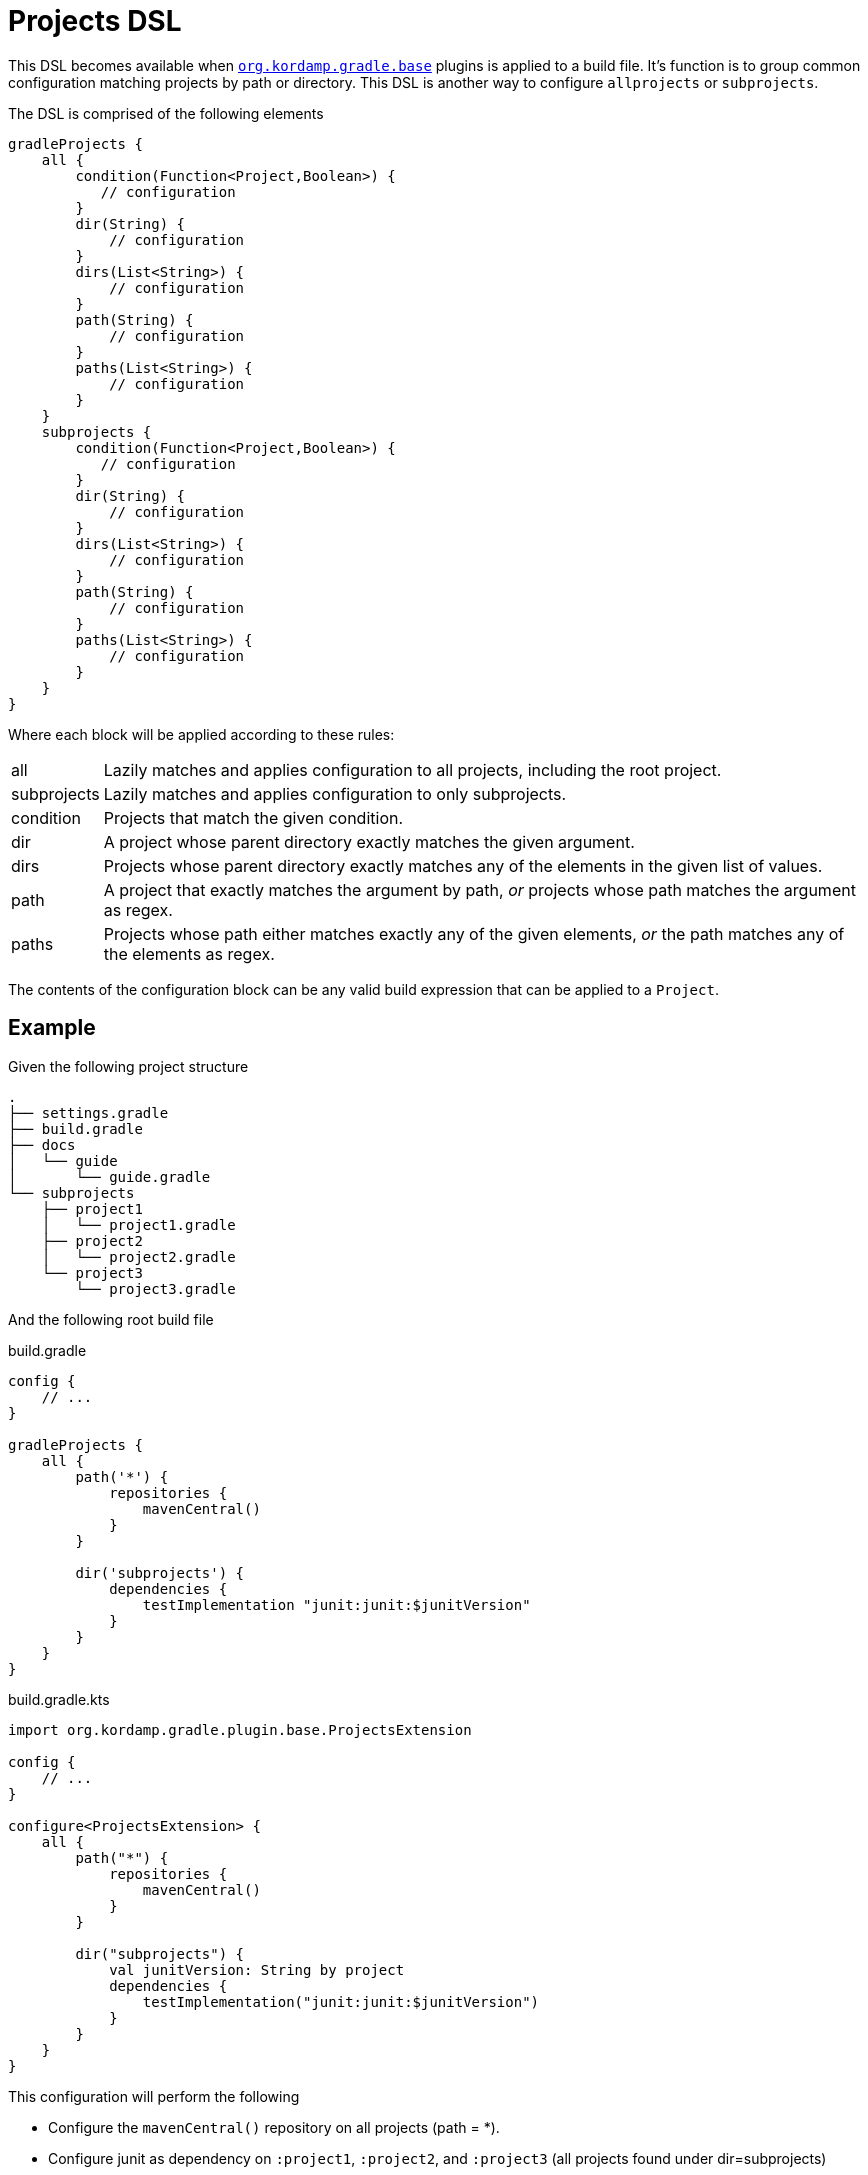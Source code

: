 
[[_projects_dsl]]
= Projects DSL

This DSL becomes available when `<<_org_kordamp_gradle_base,org.kordamp.gradle.base>>` plugins is applied to a build file.
It's function is to group common configuration matching projects by path or directory. This DSL is another way to configure
`allprojects` or `subprojects`.

The DSL is comprised of the following elements

[source,groovy]
[subs="+macros"]
----
gradleProjects {
    all {
        condition(Function<Project,Boolean>) {
           // configuration
        }
        dir(String) {
            // configuration
        }
        dirs(List<String>) {
            // configuration
        }
        path(String) {
            // configuration
        }
        paths(List<String>) {
            // configuration
        }
    }
    subprojects {
        condition(Function<Project,Boolean>) {
           // configuration
        }
        dir(String) {
            // configuration
        }
        dirs(List<String>) {
            // configuration
        }
        path(String) {
            // configuration
        }
        paths(List<String>) {
            // configuration
        }
    }
}
----

Where each block will be applied according to these rules:

[horizontal]
all:: Lazily matches and applies configuration to all projects, including the root project.
subprojects:: Lazily matches and applies configuration to only subprojects.
condition:: Projects that match the given condition.
dir:: A project whose parent directory exactly matches the given argument.
dirs:: Projects whose parent directory exactly matches any of the elements in the given list of values.
path:: A project that exactly matches the argument by path, _or_ projects whose path matches the argument as regex.
paths:: Projects whose path either matches exactly any of the given elements, _or_ the path matches any of the elements as regex.

The contents of the configuration block can be any valid build expression that can be applied to a `Project`.

== Example

Given the following project structure

[source]
----
.
├── settings.gradle
├── build.gradle
├── docs
│   └── guide
│       └── guide.gradle
└── subprojects
    ├── project1
    │   └── project1.gradle
    ├── project2
    │   └── project2.gradle
    └── project3
        └── project3.gradle
----

And the following root build file

[source,groovy,indent=0,subs="verbatim,attributes",role="primary"]
.build.gradle
----
config {
    // ...
}

gradleProjects {
    all {
        path('*') {
            repositories {
                mavenCentral()
            }
        }

        dir('subprojects') {
            dependencies {
                testImplementation "junit:junit:$junitVersion"
            }
        }
    }
}
----

[source,kotlin,indent=0,subs="verbatim,attributes",role="secondary"]
.build.gradle.kts
----
import org.kordamp.gradle.plugin.base.ProjectsExtension

config {
    // ...
}

configure<ProjectsExtension> {
    all {
        path("*") {
            repositories {
                mavenCentral()
            }
        }

        dir("subprojects") {
            val junitVersion: String by project
            dependencies {
                testImplementation("junit:junit:$junitVersion")
            }
        }
    }
}
----

This configuration will perform the following

 * Configure the `mavenCentral()` repository on all projects (path = *).
 * Configure junit as dependency on `:project1`, `:project2`, and `:project3` (all projects found under dir=subprojects)

== Remarks

. The usage of this DSL is optional.




